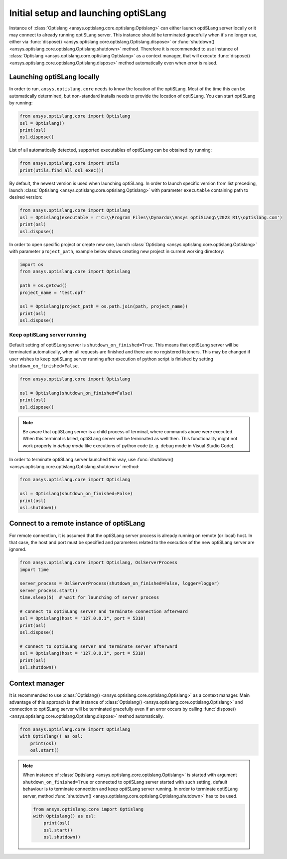 .. _ref_launch:

=====================================
Initial setup and launching optiSLang
=====================================
Instance of
:class:`Optislang <ansys.optislang.core.optislang.Optislang>` can either launch optiSLang server
locally or it may connect to already running optiSLang server. This instance should be terminated 
gracefully when it's no longer use, either via 
:func:`dispose() <ansys.optislang.core.optislang.Optislang.dispose>` or 
:func:`shutdown() <ansys.optislang.core.optislang.Optislang.shutdown>` method. Therefore it is 
recommended to use instance of :class:`Optislang <ansys.optislang.core.optislang.Optislang>` 
as a context manager, that will execute 
:func:`dispose() <ansys.optislang.core.optislang.Optislang.dispose>` method automatically even
when error is raised.

Launching optiSLang locally
---------------------------
In order to run, ``ansys.optislang.core`` needs to know the location of the optiSLang.
Most of the time this can be automatically determined, but non-standard installs needs 
to provide the location of optiSLang. You can start optiSLang by running:

.. code:: python

    from ansys.optislang.core import Optislang
    osl = Optislang()
    print(osl)
    osl.dispose()


List of all automatically detected, supported executables of optiSLang can be obtained by running:

.. code:: python

    from ansys.optislang.core import utils
    print(utils.find_all_osl_exec())

By default, the newest version is used when launching optiSLang. In order to launch specific version
from list preceding, launch :class:`Optislang <ansys.optislang.core.optislang.Optislang>` with parameter 
``executable`` containing path to desired version:

.. code:: python

    from ansys.optislang.core import Optislang
    osl = Optislang(executable = r'C:\\Program Files\\Dynardo\\Ansys optiSLang\\2023 R1\\optislang.com')
    print(osl)
    osl.dispose()

In order to open specific project or create new one, launch 
:class:`Optislang <ansys.optislang.core.optislang.Optislang>` with parameter
``project_path``, example below shows creating new project in current working directory:

.. code:: python

    import os
    from ansys.optislang.core import Optislang
    
    path = os.getcwd()
    project_name = 'test.opf'

    osl = Optislang(project_path = os.path.join(path, project_name))
    print(osl)
    osl.dispose()

Keep optiSLang server running
~~~~~~~~~~~~~~~~~~~~~~~~~~~~~
Default setting of optiSLang server is ``shutdown_on_finished=True``. This means that optiSLang
server will be terminated automatically, when all requests are finished and there are no registered
listeners. This may be changed if user wishes to keep optiSLang server running after execution 
of python script is finished by setting ``shutdown_on_finished=False``.

.. code:: python

    from ansys.optislang.core import Optislang
    
    osl = Optislang(shutdown_on_finished=False)
    print(osl)
    osl.dispose()

.. note::

    Be aware that optiSLang server is a child process of terminal, where commands above 
    were executed. When this terminal is killed, optiSLang server will be terminated as well then.
    This functionality might not work properly in `debug mode` like executions of python code 
    (e. g. debug mode in Visual Studio Code). 

In order to terminate optiSLang server launched this way, use
:func:`shutdown() <ansys.optislang.core.optislang.Optislang.shutdown>` method:

.. code:: python

    from ansys.optislang.core import Optislang
    
    osl = Optislang(shutdown_on_finished=False)
    print(osl)
    osl.shutdown()

Connect to a remote instance of optiSLang
-----------------------------------------
For remote connection, it is assumed that the optiSLang server process is already running
on remote (or local) host. In that case, the host and port must be specified and parameters
related to the execution of the new optiSLang server are ignored.

.. code:: python

     from ansys.optislang.core import Optislang, OslServerProcess
     import time
     
     server_process = OslServerProcess(shutdown_on_finished=False, logger=logger)
     server_process.start()
     time.sleep(5)  # wait for launching of server process
     
     # connect to optiSLang server and terminate connection afterward
     osl = Optislang(host = "127.0.0.1", port = 5310)
     print(osl)
     osl.dispose()

     # connect to optiSLang server and terminate server afterward
     osl = Optislang(host = "127.0.0.1", port = 5310)
     print(osl)
     osl.shutdown()

Context manager
---------------
It is recommended to use 
:class:`Optislang() <ansys.optislang.core.optislang.Optislang>` as a context manager. Main advantage
of this approach is that instance of :class:`Optislang() <ansys.optislang.core.optislang.Optislang>`
and connection to optiSLang server will be terminated gracefully even if an error occurs by calling
:func:`dispose() <ansys.optislang.core.optislang.Optislang.dispose>` method automatically.

.. code:: python
    
    from ansys.optislang.core import Optislang
    with Optislang() as osl:
        print(osl)
        osl.start()

.. note::

    When instance of :class:`Optislang <ansys.optislang.core.optislang.Optislang>` is started
    with argument ``shutdown_on_finished=True`` or connected to optiSLang server started with
    such setting, default behaviour is to terminate connection and keep optiSLang server running.
    In order to terminate optiSLang server, method 
    :func:`shutdown() <ansys.optislang.core.optislang.Optislang.shutdown>` has to be used.

    .. code:: python
    
        from ansys.optislang.core import Optislang
        with Optislang() as osl:
            print(osl)
            osl.start()
            osl.shutdown()
